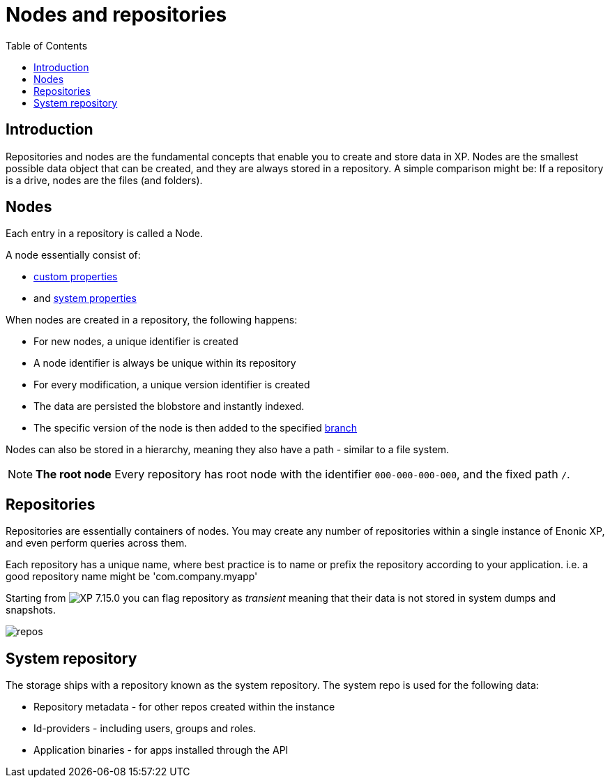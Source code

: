 = Nodes and repositories
:toc: right
:imagesdir: images

== Introduction

Repositories and nodes are the fundamental concepts that enable you to create and store data in XP. Nodes are the smallest possible data object that can be created, and they are always stored in a repository. A simple comparison might be: If a repository is a drive, nodes are the files (and folders).

== Nodes

Each entry in a repository is called a Node.

A node essentially consist of:

* <<properties#, custom properties>>
* and <<properties#sysprops, system properties>>

When nodes are created in a repository, the following happens:

* For new nodes, a unique identifier is created
* A node identifier is always be unique within its repository
* For every modification, a unique version identifier is created
* The data are persisted the blobstore and instantly indexed.
* The specific version of the node is then added to the specified <<branches#,branch>>

Nodes can also be stored in a hierarchy, meaning they also have a path - similar to a file system.

NOTE: *The root node* Every repository has root node with the identifier `000-000-000-000`, and the fixed path `/`.

[#repos]
== Repositories

Repositories are essentially containers of nodes.
You may create any number of repositories within a single instance of Enonic XP, and even perform queries across them.

Each repository has a unique name, where best practice is to name or prefix the repository according to your application. i.e. a good repository name might be 'com.company.myapp'

Starting from image:xp-7150.svg[XP 7.15.0,opts=inline] you can flag repository as _transient_ meaning that their data is not stored in system dumps and snapshots.


image::repos.png[]

== System repository

The storage ships with a repository known as the system repository.
The system repo is used for the following data:

* Repository metadata - for other repos created within the instance
* Id-providers - including users, groups and roles.
* Application binaries - for apps installed through the API


